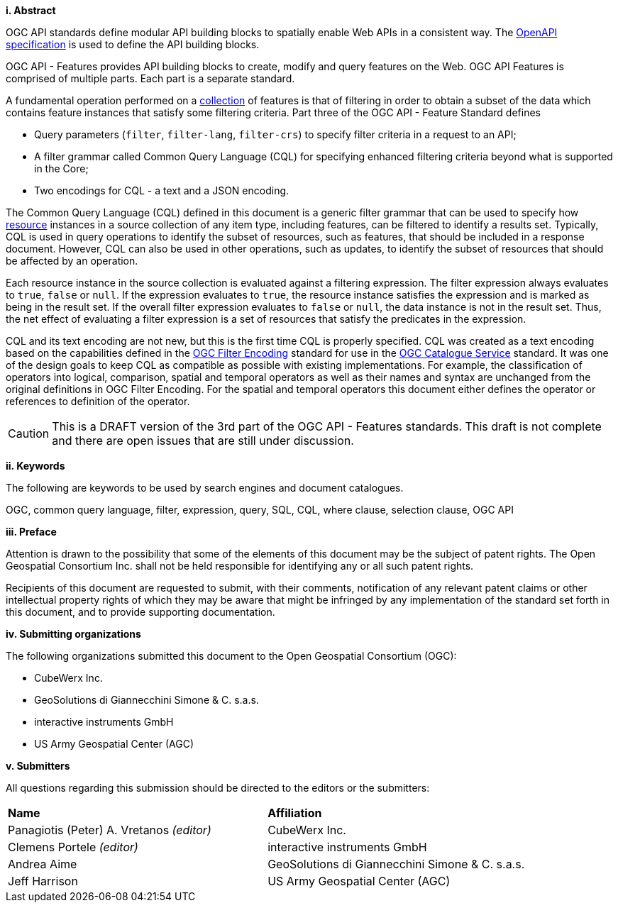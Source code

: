 [big]*i.     Abstract*

OGC API standards define modular API building blocks to spatially enable Web APIs in a consistent way. The <<OpenAPI,OpenAPI specification>> is used to define the API building blocks.

OGC API - Features provides API building blocks to create, modify and query
features on the Web. OGC API Features is comprised of multiple parts. Each
part is a separate standard.

A fundamental operation performed on a <<collection-def,collection>> of features is that of
filtering in order to obtain a subset of the data which contains feature
instances that satisfy some filtering criteria.  Part three of the OGC API - Feature Standard defines

* Query parameters (`filter`, `filter-lang`, `filter-crs`) to specify filter
criteria in a request to an API;
* A filter grammar called Common Query Language (CQL) for specifying enhanced
filtering criteria beyond what is supported in the Core;
* Two encodings for CQL - a text and a JSON encoding.

The Common Query Language (CQL) defined in this document is a generic filter
grammar that can be used to specify how <<resource-def,resource>> instances in a source
collection of any item type, including features, can be filtered to identify
a results set. Typically, CQL is used in query operations to identify the
subset of resources, such as features, that should be included in a response
document. However, CQL can also be used in other operations, such as updates,
to identify the subset of resources that should be affected by an operation.

Each resource instance in the source collection is evaluated against a filtering
expression. The filter expression always evaluates to `true`, `false` or `null`. If the
expression evaluates to `true`, the resource instance satisfies the expression and
is marked as being in the result set. If the overall filter expression evaluates
to `false` or `null`, the data instance is not in the result set.  Thus, the net effect of
evaluating a filter expression is a set of resources that satisfy the predicates
in the expression.

CQL and its text encoding are not new, but this is the first time CQL is properly
specified. CQL was created as a text encoding based on the capabilities defined in 
the https://www.ogc.org/standards/filter[OGC Filter Encoding] standard for use in
the https://www.ogc.org/standards/cat[OGC Catalogue Service] standard. It was one
of the design goals to keep CQL as compatible as possible with existing implementations. 
For example, the classification of operators into logical, comparison, spatial and 
temporal operators as well as their names and syntax are unchanged from the original 
definitions in OGC Filter Encoding. For the spatial and temporal operators this 
document either defines the operator or references to definition of the operator.

CAUTION: This is a DRAFT version of the 3rd part of the OGC API - Features standards.
This draft is not complete and there are open issues that are still under discussion.

[big]*ii.    Keywords*

The following are keywords to be used by search engines and document catalogues.

OGC, common query language, filter, expression, query, SQL, CQL, where clause,
selection clause, OGC API

[big]*iii.   Preface*

Attention is drawn to the possibility that some of the elements of this document may be the subject of patent rights. The Open Geospatial Consortium Inc. shall not be held responsible for identifying any or all such patent rights.

Recipients of this document are requested to submit, with their comments, notification of any relevant patent claims or other intellectual property rights of which they may be aware that might be infringed by any implementation of the standard set forth in this document, and to provide supporting documentation.

[big]*iv.    Submitting organizations*

The following organizations submitted this document to the Open Geospatial Consortium (OGC):

* CubeWerx Inc.
* GeoSolutions di Giannecchini Simone & C. s.a.s. 
* interactive instruments GmbH
* US Army Geospatial Center (AGC)

[big]*v.     Submitters*

All questions regarding this submission should be directed to the editors or the submitters:

|===
|*Name* |*Affiliation*
|Panagiotis (Peter) A. Vretanos _(editor)_ |CubeWerx Inc.
|Clemens Portele _(editor)_ |interactive instruments GmbH
|Andrea Aime |GeoSolutions di Giannecchini Simone & C. s.a.s.
|Jeff Harrison |US Army Geospatial Center (AGC)
|===
